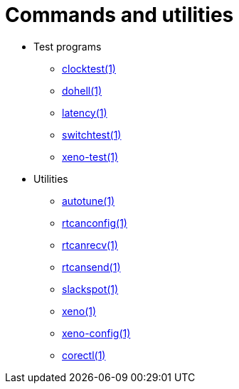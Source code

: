 Commands and utilities
======================

- Test programs
* https://xenomai.org/documentation/xenomai-3/html/man1/clocktest/index.html[clocktest(1)]
* https://xenomai.org/documentation/xenomai-3/html/man1/dohell/index.html[dohell(1)]
* https://xenomai.org/documentation/xenomai-3/html/man1/latency/index.html[latency(1)]
* https://xenomai.org/documentation/xenomai-3/html/man1/switchtest/index.html[switchtest(1)]
* https://xenomai.org/documentation/xenomai-3/html/man1/xeno-test/index.html[xeno-test(1)]
- Utilities
* https://xenomai.org/documentation/xenomai-3/html/man1/autotune/index.html[autotune(1)]
* https://xenomai.org/documentation/xenomai-3/html/man1/rtcanconfig/index.html[rtcanconfig(1)]
* https://xenomai.org/documentation/xenomai-3/html/man1/rtcanrecv/index.html[rtcanrecv(1)]
* https://xenomai.org/documentation/xenomai-3/html/man1/rtcansend/index.html[rtcansend(1)]
* https://xenomai.org/documentation/xenomai-3/html/man1/slackspot/index.html[slackspot(1)]
* https://xenomai.org/documentation/xenomai-3/html/man1/xeno/index.html[xeno(1)]
* https://xenomai.org/documentation/xenomai-3/html/man1/xeno-config/index.html[xeno-config(1)]
* https://xenomai.org/documentation/xenomai-3/html/man1/corectl/index.html[corectl(1)]
